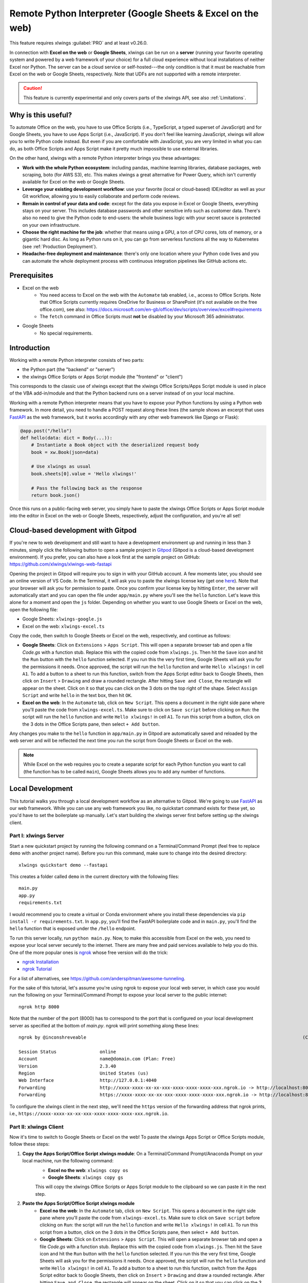 .. _remote_interpreter:

Remote Python Interpreter (Google Sheets & Excel on the web)
============================================================

This feature requires xlwings :guilabel:`PRO` and at least v0.26.0.

In connection with **Excel on the web** or **Google Sheets**, xlwings can be run on a **server** (running your favorite operating system and powered by a web framework of your choice) for a full cloud experience without local installations of neither Excel nor Python. The server can be a cloud service or self-hosted---the only condition is that it must be reachable from Excel on the web or Google Sheets, respectively. Note that UDFs are not supported with a remote interpreter.

.. caution:: This feature is currently experimental and only covers parts of the xlwings API, see also :ref:`Limitations`.

Why is this useful?
-------------------

To automate Office on the web, you have to use Office Scripts (i.e., TypeScript, a typed superset of JavaScript) and for Google Sheets, you have to use Apps Script (i.e., JavaScript). If you don't feel like learning JavaScript, xlwings will allow you to write Python code instead. But even if you are comfortable with JavaScript, you are very limited in what you can do, as both Office Scripts and Apps Script make it pretty much impossible to use external libraries.

On the other hand, xlwings with a remote Python interpreter brings you these advantages:

* **Work with the whole Python ecosystem**: including pandas, machine learning libraries, database packages, web scraping, boto (for AWS S3), etc. This makes xlwings a great alternative for Power Query, which isn't currently available for Excel on the web or Google Sheets.
* **Leverage your existing development workflow**: use your favorite (local or cloud-based) IDE/editor as well as your Git workflow, allowing you to easily collaborate and perform code reviews.
* **Remain in control of your data and code**: except for the data you expose in Excel or Google Sheets, everything stays on your server. This includes database passwords and other sensitive info such as customer data. There's also no need to give the Python code to end-users: the whole business logic with your secret sauce is protected on your own infrastructure.
* **Choose the right machine for the job**: whether that means using a GPU, a ton of CPU cores, lots of memory, or a gigantic hard disc. As long as Python runs on it, you can go from serverless functions all the way to Kubernetes (see :ref:`Production Deployment`).
* **Headache-free deployment and maintenance**: there's only one location where your Python code lives and you can automate the whole deployment process with continuous integration pipelines like GitHub actions etc.

Prerequisites
-------------

* Excel on the web
    * You need access to Excel on the web with the ``Automate`` tab enabled, i.e., access to Office Scripts. Note that Office Scripts currently requires OneDrive for Business or SharePoint (it's not available on the free office.com), see also: https://docs.microsoft.com/en-gb/office/dev/scripts/overview/excel#requirements
    * The ``fetch`` command in Office Scripts must **not** be disabled by your Microsoft 365 administrator.

* Google Sheets
    * No special requirements.


Introduction
------------

Working with a remote Python interpreter consists of two parts:

* the Python part (the "backend" or "server")
* the xlwings Office Scripts or Apps Script module (the "frontend" or "client")

This corresponds to the classic use of xlwings except that the xlwings Office Scripts/Apps Script module is used in place of the VBA add-in/module and that the Python backend runs on a server instead of on your local machine.

Working with a remote Python interpreter means that you have to expose your Python functions by using a Python web framework. In more detail, you need to handle a POST request along these lines (the sample shows an excerpt that uses `FastAPI <https://fastapi.tiangolo.com/>`_ as the web framework, but it works accordingly with any other web framework like Django or Flask):

.. code-block:: python

    @app.post("/hello")
    def hello(data: dict = Body(...)):
        # Instantiate a Book object with the deserialized request body
        book = xw.Book(json=data)

        # Use xlwings as usual
        book.sheets[0].value = 'Hello xlwings!'

        # Pass the following back as the response
        return book.json()

Once this runs on a public-facing web server, you simply have to paste the xlwings Office Scripts or Apps Script module into the editor in Excel on the web or Google Sheets, respectively, adjust the configuration, and you're all set!

Cloud-based development with Gitpod
-----------------------------------

If you're new to web development and still want to have a development environment up and running in less than 3 minutes, simply click the following button to open a sample project in `Gitpod <https://www.gitpod.io>`_ (Gitpod is a cloud-based development environment). If you prefer, you can also have a look first at the sample project on GitHub: https://github.com/xlwings/xlwings-web-fastapi

.. image:: https://gitpod.io/button/open-in-gitpod.svg
   :target: https://gitpod.io/#https://github.com/xlwings/xlwings-web-fastapi
   :alt: Open in Gitpod

Opening the project in Gitpod will require you to sign in with your GitHub account. A few moments later, you should see an online version of VS Code. In the Terminal, it will ask you to paste the xlwings license key (get one `here <https://www.xlwings.org/trial>`_). Note that your browser will ask you for permission to paste. Once you confirm your license key by hitting ``Enter``, the server will automatically start and you can open the file under ``app/main.py`` where you'll see the ``hello`` function. Let's leave this alone for a moment and open the ``js`` folder. Depending on whether you want to use Google Sheets or Excel on the web, open the following file:

* Google Sheets: ``xlwings-google.js``
* Excel on the web: ``xlwings-excel.ts``

Copy the code, then switch to Google Sheets or Excel on the web, respectively, and continue as follows:

* **Google Sheets**:
  Click on ``Extensions`` > ``Apps Script``. This will open a separate browser tab and open a file `Code.gs` with a function stub. Replace this with the copied code from ``xlwings.js``. Then hit the ``Save`` icon and hit the ``Run`` button with the ``hello`` function selected. If you run this the very first time, Google Sheets will ask you for the permissions it needs. Once approved, the script will run the ``hello`` function and write ``Hello xlwings!`` in cell ``A1``. To add a button to a sheet to run this function, switch from the Apps Script editor back to Google Sheets, then click on ``Insert`` > ``Drawing`` and draw a rounded rectangle. After hitting ``Save and Close``, the rectangle will appear on the sheet. Click on it so that you can click on the 3 dots on the top right of the shape. Select ``Assign Script`` and write ``hello`` in the text box, then hit ``OK``.

* **Excel on the web**:
  In the ``Automate`` tab, click on ``New Script``. This opens a document in the right side pane where you'll paste the code from ``xlwings-excel.ts``. Make sure to click on ``Save script`` before clicking on ``Run``: the script will run the ``hello`` function and write ``Hello xlwings!`` in cell ``A1``. To run this script from a button, click on the 3 dots in the Office Scripts pane, then select ``+ Add button``.

Any changes you make to the ``hello`` function in ``app/main.py`` in Gitpod are automatically saved and reloaded by the web server and will be reflected the next time you run the script from Google Sheets or Excel on the web.

.. note:: While Excel on the web requires you to create a separate script for each Python function you want to call (the function has to be called ``main``), Google Sheets allows you to add any number of functions.

Local Development
-----------------

This tutorial walks you through a local development workflow as an alternative to Gitpod. We're going to use `FastAPI <https://fastapi.tiangolo.com/>`_ as our web framework. While you can use any web framework you like, no quickstart command exists for these yet, so you'd have to set the boilerplate up manually. Let's start building the xlwings server first before setting up the xlwings client.

Part I: xlwings Server
**********************

Start a new quickstart project by running the following command on a Terminal/Command Prompt (feel free to replace ``demo`` with another project name). Before you run this command, make sure to change into the desired directory::

    xlwings quickstart demo --fastapi

This creates a folder called ``demo`` in the current directory with the following files::

    main.py
    app.py
    requirements.txt

I would recommend you to create a virtual or Conda environment where you install these dependencies via ``pip install -r requirements.txt``. In ``app.py``, you'll find the FastAPI boilerplate code and in ``main.py``, you'll find the ``hello`` function that is exposed under the ``/hello`` endpoint.

To run this server locally, run ``python main.py``. Now, to make this accessible from Excel on the web, you need to expose your local server securely to the internet. There are many free and paid services available to help you do this. One of the more popular ones is `ngrok <https://ngrok.com/>`_ whose free version will do the trick:

* `ngrok Installation <https://ngrok.com/download>`_
* `ngrok Tutorial <https://ngrok.com/docs>`_

For a list of alternatives, see https://github.com/anderspitman/awesome-tunneling.

For the sake of this tutorial, let's assume you're using ngrok to expose your local web server, in which case you would run the following on your Terminal/Command Prompt to expose your local server to the public internet::

    ngrok http 8000

Note that the number of the port (8000) has to correspond to the port that is configured on your local development server as specified at the bottom of `main.py`. ngrok will print something along these lines::

    ngrok by @inconshreveable                                                                                (Ctrl+C to quit)

    Session Status                online
    Account                       name@domain.com (Plan: Free)
    Version                       2.3.40
    Region                        United States (us)
    Web Interface                 http://127.0.0.1:4040
    Forwarding                    http://xxxx-xxxx-xx-xx-xxx-xxxx-xxxx-xxxx-xxx.ngrok.io -> http://localhost:8000
    Forwarding                    https://xxxx-xxxx-xx-xx-xxx-xxxx-xxxx-xxxx-xxx.ngrok.io -> http://localhost:8000

To configure the xlwings client in the next step, we'll need the ``https`` version of the forwarding address that ngrok prints, i.e., ``https://xxxx-xxxx-xx-xx-xxx-xxxx-xxxx-xxxx-xxx.ngrok.io``.

Part II: xlwings Client
***********************

Now it's time to switch to Google Sheets or Excel on the web! To paste the xlwings Apps Script or Office Scripts module, follow these steps:

1. **Copy the Apps Script/Office Script xlwings module**: On a Terminal/Command Prompt/Anaconda Prompt on your local machine, run the following command:
    * **Excel no the web**: ``xlwings copy os``
    * **Google Sheets**: ``xlwings copy gs``

    This will copy the xlwings Office Scripts or Apps Script module to the clipboard so we can paste it in the next step.

2. **Paste the Apps Script/Office Script xlwings module**
    * **Excel no the web**: In the ``Automate`` tab, click on ``New Script``. This opens a document in the right side pane where you'll paste the code from ``xlwings-excel.ts``. Make sure to click on ``Save script`` before clicking on ``Run``: the script will run the ``hello`` function and write ``Hello xlwings!`` in cell ``A1``. To run this script from a button, click on the 3 dots in the Office Scripts pane, then select ``+ Add button``.
    * **Google Sheets**: Click on ``Extensions`` > ``Apps Script``. This will open a separate browser tab and open a file `Code.gs` with a function stub. Replace this with the copied code from ``xlwings.js``. Then hit the ``Save`` icon and hit the ``Run`` button with the ``hello`` function selected. If you run this the very first time, Google Sheets will ask you for the permissions it needs. Once approved, the script will run the ``hello`` function and write ``Hello xlwings!`` in cell ``A1``. To add a button to a sheet to run this function, switch from the Apps Script editor back to Google Sheets, then click on ``Insert`` > ``Drawing`` and draw a rounded rectangle. After hitting ``Save and Close``, the rectangle will appear on the sheet. Click on it so that you can click on the 3 dots on the top right of the shape. Select ``Assign Script`` and write ``hello`` in the text box, then hit ``OK``.

3. **Configuration**
    The final step is to configure the Apps Script/Office Scripts properly, see the next section :ref:`Configuration`.

Configuration
-------------

The Office Scripts/App Script xlwings module can be configured in two ways:

* Directly in the ``runPython`` function as arguments
* On a sheet called ``xlwings.conf``

If both ways are configured, the function arguments are used. Using the ``xlwings.conf`` sheet has the advantages that you can (a) upgrade your xlwings script without having to adjust the code and (b) you can share your configuration with multiple scripts (as Office Scripts only allows you to set up one function per script). Let's first see what the available settings are:

* ``URL`` (required): This is the full URL of your function. In the above example of :ref:`Local Development`, this would be ``https://xxxx-xxxx-xx-xx-xxx-xxxx-xxxx-xxxx-xxx.ngrok.io/hello``, i.e., the ngrok URL **with the /hello endpoint appended**.
* ``API_KEY`` (required): The API_KEY is a key that you set yourself on both the server and the client to protect your functions from unauthorized access. You should choose a strong random key, for example by running the following on a Terminal/Command Prompt: ``python -c "import secrets; print(secrets.token_hex(32))"``. It's good practice to keep your sensitive keys such as the ``API_KEY`` out of your source code (the Office Scripts/App Scripts module), but putting in in the ``xlwings.conf`` sheet may only be marginally better. Excel on the web, however, doesn't currently provide you with a better way of handling this. Google sheets, on the other hand, allows you to work with `Properties Service <https://developers.google.com/apps-script/guides/properties>`_ to keep the ``API_KEY`` out of both the code and sheet.

  .. note:: The API_KEY is chosen by you to protect your application and has nothing to do with the xlwings license key!

* ``EXCLUDE`` (optional): By default, xlwings sends over the complete content of the whole workbook. If you have sheets with big amounts of data, this can make the calls slow. If your backend doesn't need the content of certain sheets, you can exclude the content from being sent over via the ``EXCLUDE`` setting. Currently, you can only exclude entire sheets as comma-delimited string like so: ``Sheet1, Sheet2``.

Examples for function arguments
*******************************

* **Google Sheets**:

  Only required arguments:

  .. code-block:: JavaScript

    function hello() {
      runPython(
        "https://xxxx-xxxx-xx-xx-xxx-xxxx-xxxx-xxxx-xxx.ngrok.io/hello",
        "YOUR_UNIUQE_API_KEY"
      );
    }

  Excluding the ``xlwings.conf`` and ``Sheet1``:

  .. code-block:: JavaScript

    function hello() {
      runPython(
        "https://xxxx-xxxx-xx-xx-xxx-xxxx-xxxx-xxxx-xxx.ngrok.io/hello",
        "YOUR_UNIUQE_API_KEY",
        "xlwings.conf, Sheet1"
      );
    }

* **Excel on the web**:

  Only required arguments:

  .. code-block:: JavaScript

    async function main(workbook: ExcelScript.Workbook) {
      await runPython(
        workbook,
        "https://xxxx-xxxx-xx-xx-xxx-xxxx-xxxx-xxxx-xxx.ngrok.io/hello",
        "YOUR_UNIUQE_API_KEY"
      );
    }

  Excluding the ``xlwings.conf`` and ``Sheet1``:

  .. code-block:: JavaScript

    async function main(workbook: ExcelScript.Workbook) {
      await runPython(
        workbook,
        "https://xxxx-xxxx-xx-xx-xxx-xxxx-xxxx-xxxx-xxx.ngrok.io/hello",
        "YOUR_UNIUQE_API_KEY",
        "xlwings.conf, Sheet1"
      );
    }

Examples for xlwings.conf sheet
*******************************

Create a sheet called ``xlwings.conf`` and fill in key/value pairs like so:

.. figure:: images/xlwings_conf_sheet.png

You could now use this configuration as follows:

* **Google Sheets** (both functions can be on a single xlwings module):

  .. code-block:: JavaScript

    function hello() {
      runPython(
        "URL",
        "API_KEY"
      );
    }

    function yahoo() {
      runPython(
        "URL_YAHOO",
        "API_KEY"
      );
    }

* **Excel on the web** (the calls have to be on separate xlwings modules):

  .. code-block:: JavaScript

    // Script 1
    async function main(workbook: ExcelScript.Workbook) {
      await runPython(
        workbook,
        "URL",
        "API_KEY"
      );
    }

  .. code-block:: JavaScript

    // Script 2
    async function main(workbook: ExcelScript.Workbook) {
      await runPython(
        workbook,
        "URL_YAHOO",
        "API_KEY"
      );
    }

Production Deployment
---------------------

The xlwings web server can be built with any web framework and can therefore be deployed using any solution capable of running a Python backend or function. Here is a list for inspiration (non-exhaustive):

* **Fully-managed services**: `Heroku <https://www.heroku.com>`_, `render <https://www.render.com>`_, `Fly.io <https://www.fly.io>`_, etc.
* **Interactive environments**: `PythonAnywhere <https://www.pythonanywhere.com>`_, `Anvil <https://www.anvil.works>`_, etc.
* **Serverless function**: `AWS Lambda <https://aws.amazon.com/lambda/>`_, `Azure Functions <https://azure.microsoft.com/en-us/services/functions/>`_, `Google Cloud Functions <https://cloud.google.com/functions>`_, `Vercel <https://vercel.com>`_, etc.
* **Virtual Machine**: `DigitalOcean <https://m.do.co/c/ed671b0a5a9b>`_ (referral link), `vultr <https://www.vultr.com/?ref=7155223>`_ (referral link), `Linode <https://www.linode.com/>`_, `AWS EC2 <https://aws.amazon.com/ec2/>`_, `Microsoft Azure VM <https://azure.microsoft.com/en-us/services/virtual-machines/>`_, `Google Cloud Compute Engine <https://cloud.google.com/compute>`_, etc.
* **Corporate server**: Anything will work (including Kubernetes) as long as the respective endpoints can be accessed from Excel on the web or Google Sheets.

.. important::
    For production deployment, always make sure to set a unique and random ``API_KEY``, see :ref:`Configuration`.

Triggers
--------

* **Google Sheets**:
  For Google Sheets, you can take advantage of the integrated Triggers (accessible from the menu on the left-hand side of the Apps Script editor). You can trigger your xlwings functions on a schedule or by an event, such as opening or editing a sheet.

* **Excel on the web**:
  Normally, you would use Power Automate to achieve similar things as with Google Sheets Triggers, but unfortunately, Power Automate can't run Office Scripts that contain a ``fetch`` command like xlwings does, so for the time being, you can only trigger xlwings calls manually on Excel on the web.

Limitations
-----------

* Currently, only a subset of the full xlwings API is covered, mainly the Range and Sheet classes with a focus on reading and writing values. This, however, includes full support for type conversion including pandas DataFrames, NumPy arrays, datetime objects, etc.
* You will need to use the same xlwings version for the Python package and the OfficeScript module, otherwise, the server will raise an error.
* **Excel on the web only:** xlwings relies on the ``fetch`` command in Office Scripts that cannot be used via Power Automate and that can be disabled by your administrator.

Planned next steps
------------------

* Office Scripts integration: add support for missing functionality, e.g., charts, shapes, named ranges, tables, etc. and improve efficiency.
* Other integrations: Add support for Excel Desktop (Windows & macOS). Note that Office Scripts on Windows is in Beta (Microsoft 365 only), so if you have access to this, it should work out of the box.

